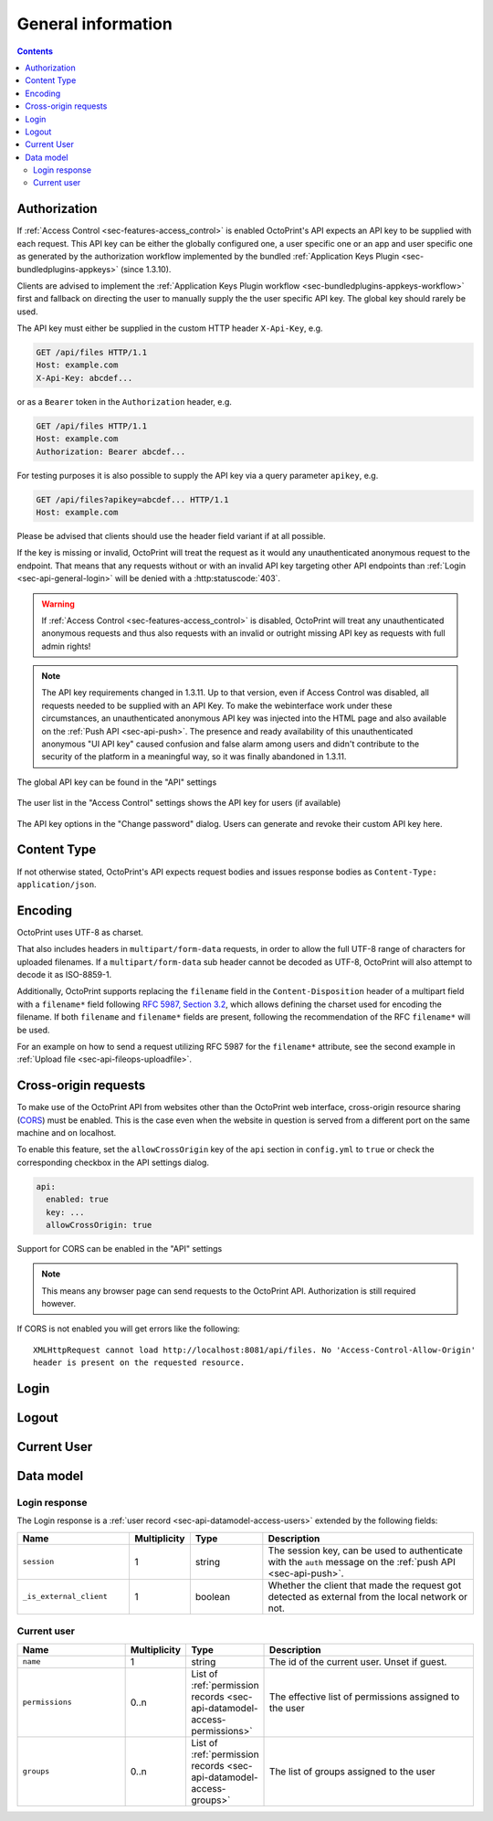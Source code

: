 .. _sec-api-general:

*******************
General information
*******************

.. contents::

.. _sec-api-general-authorization:

Authorization
=============

If :ref:`Access Control <sec-features-access_control>` is enabled OctoPrint's API expects an API key to be supplied with each request. This API
key can be either the globally configured one, a user specific one or an app and user specific one as generated by the
authorization workflow implemented by the bundled :ref:`Application Keys Plugin <sec-bundledplugins-appkeys>` (since 1.3.10).

Clients are advised to implement the :ref:`Application Keys Plugin workflow <sec-bundledplugins-appkeys-workflow>` first and
fallback on directing the user to manually supply the the user specific API key. The global key should rarely be used.

The API key must either be supplied in the custom HTTP header ``X-Api-Key``, e.g.

.. sourcecode:: http

   GET /api/files HTTP/1.1
   Host: example.com
   X-Api-Key: abcdef...

or as a ``Bearer`` token in the ``Authorization`` header, e.g.

.. sourcecode:: http

   GET /api/files HTTP/1.1
   Host: example.com
   Authorization: Bearer abcdef...

For testing purposes it is also possible to supply the API key via a query parameter ``apikey``, e.g.

.. sourcecode:: http

   GET /api/files?apikey=abcdef... HTTP/1.1
   Host: example.com

Please be advised that clients should use the header field variant if at all possible.

If the key is missing or invalid, OctoPrint will treat the request as it would any unauthenticated anonymous request to the endpoint.
That means that any requests without or with an invalid API key targeting other API endpoints than :ref:`Login <sec-api-general-login>`
will be denied with a :http:statuscode:`403`.

.. warning::

   If :ref:`Access Control <sec-features-access_control>` is disabled, OctoPrint will treat any unauthenticated anonymous requests and thus also requests
   with an invalid or outright missing API key as requests with full admin rights!

.. note::

   The API key requirements changed in 1.3.11. Up to that version, even if Access Control was disabled, all requests needed to
   be supplied with an API Key. To make the webinterface work under these circumstances, an unauthenticated anonymous API key was injected into the
   HTML page and also available on the :ref:`Push API <sec-api-push>`. The presence and ready availability of this unauthenticated
   anonymous "UI API key" caused confusion and false alarm among users and didn't contribute to the security of the platform in a
   meaningful way, so it was finally abandoned in 1.3.11.

.. _fig-api-general-globalapikey:
.. figure:: ../images/settings-global-api-key.png
   :align: center
   :alt: Global API key in the API settings

   The global API key can be found in the "API" settings

.. _fig-api-general-userapikey:
.. figure:: ../images/settings-user-api-key.png
   :align: center
   :alt: User specific API key location in user list

   The user list in the "Access Control" settings shows the API key for users (if available)

.. _fig-api-general-changepassword:
.. figure:: ../images/change-password-api-key.png
   :align: center
   :alt: API key options in "Change password" dialog

   The API key options in the "Change password" dialog. Users can generate and revoke their custom API key here.

.. _sec-api-general-contenttype:

Content Type
============

If not otherwise stated, OctoPrint's API expects request bodies and issues response bodies as ``Content-Type: application/json``.

.. _sec-api-general-encoding:

Encoding
========

OctoPrint uses UTF-8 as charset.

That also includes headers in ``multipart/form-data`` requests, in order to allow the full UTF-8 range of characters
for uploaded filenames. If a ``multipart/form-data`` sub header cannot be decoded as UTF-8, OctoPrint will also attempt
to decode it as ISO-8859-1.

Additionally, OctoPrint supports replacing the ``filename`` field in the ``Content-Disposition`` header of a
multipart field with a ``filename*`` field following `RFC 5987, Section 3.2 <https://tools.ietf.org/html/rfc5987#section-3.2>`_,
which allows defining the charset used for encoding the filename. If both ``filename`` and ``filename*`` fields are
present, following the recommendation of the RFC ``filename*`` will be used.

For an example on how to send a request utilizing RFC 5987 for the ``filename*`` attribute, see the second example
in :ref:`Upload file <sec-api-fileops-uploadfile>`.

.. _sec-api-general-crossorigin:

Cross-origin requests
=====================

To make use of the OctoPrint API from websites other than the OctoPrint web interface,
cross-origin resource sharing (`CORS <http://en.wikipedia.org/wiki/Cross-origin_resource_sharing>`_) must be enabled.
This is the case even when the website in question is served from a different port on the same machine and on localhost.

To enable this feature, set the ``allowCrossOrigin`` key of the ``api`` section in ``config.yml`` to ``true`` or
check the corresponding checkbox in the API settings dialog.

.. code-block:: yaml

   api:
     enabled: true
     key: ...
     allowCrossOrigin: true

.. _fig-api-general-apicors:
.. figure:: ../images/settings-api-cors.png
   :align: center
   :alt: CORS configuration in the API settings

   Support for CORS can be enabled in the "API" settings

.. note::
   This means any browser page can send requests to the OctoPrint API. Authorization is still required however.

If CORS is not enabled you will get errors like the following::

   XMLHttpRequest cannot load http://localhost:8081/api/files. No 'Access-Control-Allow-Origin'
   header is present on the requested resource.

.. _sec-api-general-login:

Login
=====

.. http:post:: /api/login

   Creates a login session or retrieves information about the currently existing session ("passive login").

   Can be used in one of two ways: to login a user via username and password and create a persistent session (usually
   from a UI in the browser), or to retrieve information about the active user (from an existing session or an API key)
   via the ``passive`` flag.

   Will return a :http:statuscode:`200` with a :ref:`login response <sec-api-general-datamodel-login>` on successful
   login, whether active or passive. The active (username/password) login may also return a :http:statuscode:`403` in
   case of a username/password mismatch, unknown user or a deactivated account.

   .. warning::

      Previous versions of this API endpoint did return a :http:statuscode:`401` in case of a username/password
      mismatch or an unknown user. That was incompatible with basic authentication since it was a wrong use of
      the :http:statuscode:`401` code and got therefore changed as part of a bug fix.

   :json passive:  If present, performs a passive login only, returning information about the current user that's
                   active either through an existing session or the used API key
   :json user:     (active login only) Username
   :json pass:     (active login only) Password
   :json remember: (active login only) Whether to set a "remember me" cookie on the session
   :status 200:    Successful login
   :status 403:    Username/password mismatch, unknown user or deactivated account

.. _sec-api-general-logout:

Logout
======

.. http:post:: /api/logout

   Ends the current login session of the current user.

   Only makes sense in the context of browser based workflows.

   Will return a :http:statuscode:`204`.

   :status 204: No error

.. _sec-api-general-currentuser:

Current User
============

.. http:get:: /api/currentuser

   Retrieves information about the current user.

   Will return a :http:statuscode:`200` with a :ref:`current user object <sec-api-general-datamodel-currentuser>`
   as body.

   :status 200: No error

.. _sec-api-general-datamodel:

Data model
==========

.. _sec-api-general-datamodel-login:

Login response
--------------

The Login response is a :ref:`user record <sec-api-datamodel-access-users>` extended by the following fields:

.. list-table::
   :widths: 15 5 10 30
   :header-rows: 1

   * - Name
     - Multiplicity
     - Type
     - Description
   * - ``session``
     - 1
     - string
     - The session key, can be used to authenticate with the ``auth`` message on the :ref:`push API <sec-api-push>`.
   * - ``_is_external_client``
     - 1
     - boolean
     - Whether the client that made the request got detected as external from the local network or not.

.. _sec-api-general-datamodel-currentuser:

Current user
------------

.. list-table::
   :widths: 15 5 10 30
   :header-rows: 1

   * - Name
     - Multiplicity
     - Type
     - Description
   * - ``name``
     - 1
     - string
     - The id of the current user. Unset if guest.
   * - ``permissions``
     - 0..n
     - List of :ref:`permission records <sec-api-datamodel-access-permissions>`
     - The effective list of permissions assigned to the user
   * - ``groups``
     - 0..n
     - List of :ref:`permission records <sec-api-datamodel-access-groups>`
     - The list of groups assigned to the user
